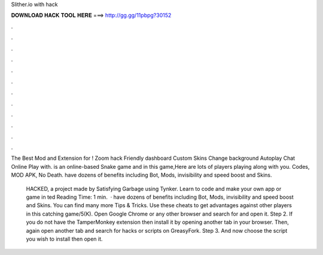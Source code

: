 Slither.io with hack



𝐃𝐎𝐖𝐍𝐋𝐎𝐀𝐃 𝐇𝐀𝐂𝐊 𝐓𝐎𝐎𝐋 𝐇𝐄𝐑𝐄 ===> http://gg.gg/11pbpg?30152



.



.



.



.



.



.



.



.



.



.



.



.

The Best Mod and Extension for ! Zoom hack Friendly dashboard Custom Skins Change background Autoplay Chat Online Play with.  is an online-based Snake game and in this game,Here are lots of players playing along with you.  Codes, MOD APK, No Death.  have dozens of benefits including  Bot,  Mods, invisibility and speed boost and  Skins.

 HACKED, a project made by Satisfying Garbage using Tynker. Learn to code and make your own app or game in ted Reading Time: 1 min.  ·  have dozens of benefits including  Bot,  Mods, invisibility and speed boost and  Skins. You can find many more  Tips & Tricks. Use these cheats to get advantages against other players in this catching game/5(K). Open Google Chrome or any other browser and search for  and open it. Step 2. If you do not have the TamperMonkey extension then install it by opening another tab in your browser. Then, again open another tab and search for  hacks or scripts on GreasyFork. Step 3. And now choose the script you wish to install then open it.
